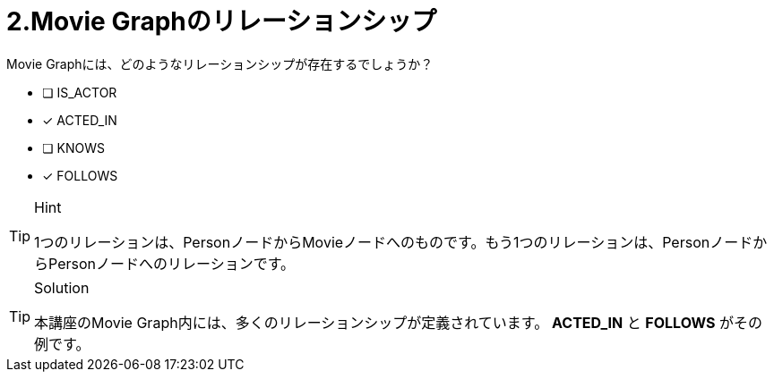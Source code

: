 :id: q2
[#{id}.question]
= 2.Movie Graphのリレーションシップ

Movie Graphには、どのようなリレーションシップが存在するでしょうか？

 * [ ] IS_ACTOR
 * [x] ACTED_IN
 * [ ] KNOWS
 * [x] FOLLOWS

[TIP,role=hint]
.Hint
====
1つのリレーションは、PersonノードからMovieノードへのものです。もう1つのリレーションは、PersonノードからPersonノードへのリレーションです。
====

[TIP,role=solution]
.Solution
====
本講座のMovie Graph内には、多くのリレーションシップが定義されています。** ACTED_IN** と **FOLLOWS** がその例です。
====